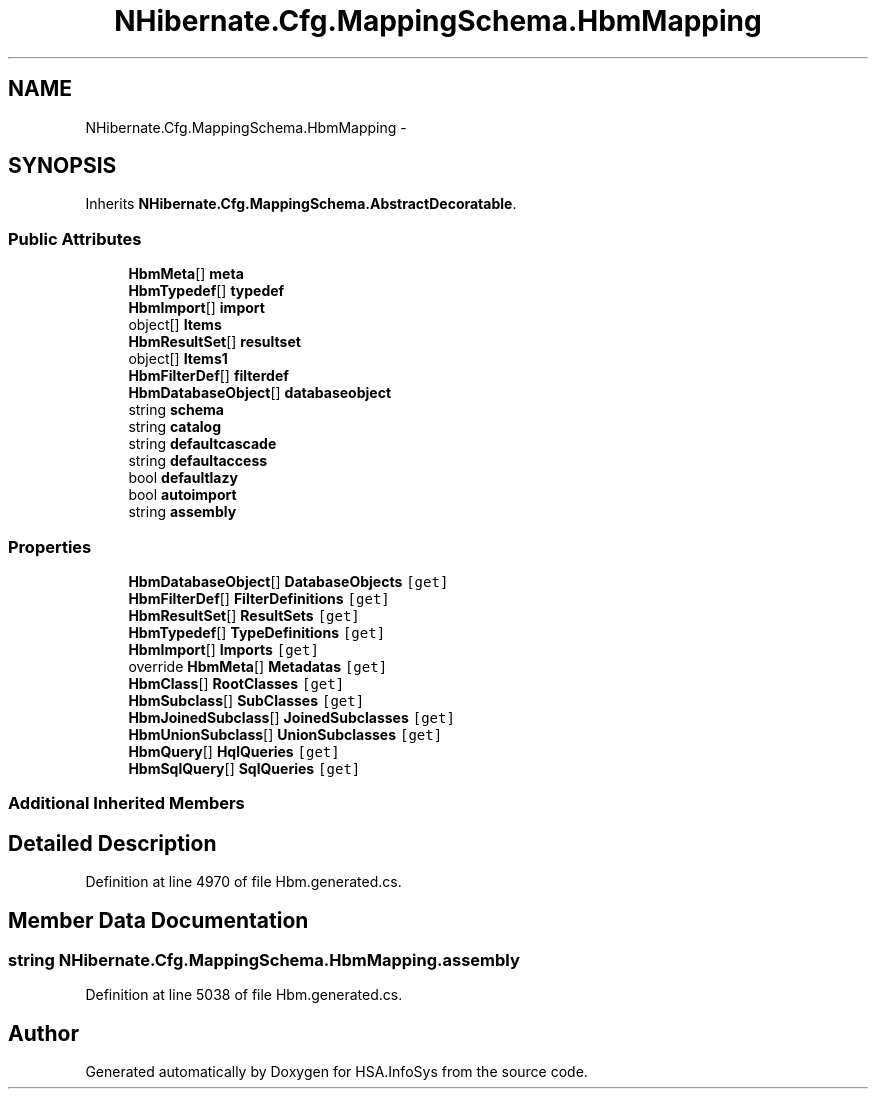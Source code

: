 .TH "NHibernate.Cfg.MappingSchema.HbmMapping" 3 "Fri Jul 5 2013" "Version 1.0" "HSA.InfoSys" \" -*- nroff -*-
.ad l
.nh
.SH NAME
NHibernate.Cfg.MappingSchema.HbmMapping \- 
.PP
 

.SH SYNOPSIS
.br
.PP
.PP
Inherits \fBNHibernate\&.Cfg\&.MappingSchema\&.AbstractDecoratable\fP\&.
.SS "Public Attributes"

.in +1c
.ti -1c
.RI "\fBHbmMeta\fP[] \fBmeta\fP"
.br
.ti -1c
.RI "\fBHbmTypedef\fP[] \fBtypedef\fP"
.br
.ti -1c
.RI "\fBHbmImport\fP[] \fBimport\fP"
.br
.ti -1c
.RI "object[] \fBItems\fP"
.br
.ti -1c
.RI "\fBHbmResultSet\fP[] \fBresultset\fP"
.br
.ti -1c
.RI "object[] \fBItems1\fP"
.br
.ti -1c
.RI "\fBHbmFilterDef\fP[] \fBfilterdef\fP"
.br
.ti -1c
.RI "\fBHbmDatabaseObject\fP[] \fBdatabaseobject\fP"
.br
.ti -1c
.RI "string \fBschema\fP"
.br
.ti -1c
.RI "string \fBcatalog\fP"
.br
.ti -1c
.RI "string \fBdefaultcascade\fP"
.br
.ti -1c
.RI "string \fBdefaultaccess\fP"
.br
.ti -1c
.RI "bool \fBdefaultlazy\fP"
.br
.ti -1c
.RI "bool \fBautoimport\fP"
.br
.ti -1c
.RI "string \fBassembly\fP"
.br
.in -1c
.SS "Properties"

.in +1c
.ti -1c
.RI "\fBHbmDatabaseObject\fP[] \fBDatabaseObjects\fP\fC [get]\fP"
.br
.ti -1c
.RI "\fBHbmFilterDef\fP[] \fBFilterDefinitions\fP\fC [get]\fP"
.br
.ti -1c
.RI "\fBHbmResultSet\fP[] \fBResultSets\fP\fC [get]\fP"
.br
.ti -1c
.RI "\fBHbmTypedef\fP[] \fBTypeDefinitions\fP\fC [get]\fP"
.br
.ti -1c
.RI "\fBHbmImport\fP[] \fBImports\fP\fC [get]\fP"
.br
.ti -1c
.RI "override \fBHbmMeta\fP[] \fBMetadatas\fP\fC [get]\fP"
.br
.ti -1c
.RI "\fBHbmClass\fP[] \fBRootClasses\fP\fC [get]\fP"
.br
.ti -1c
.RI "\fBHbmSubclass\fP[] \fBSubClasses\fP\fC [get]\fP"
.br
.ti -1c
.RI "\fBHbmJoinedSubclass\fP[] \fBJoinedSubclasses\fP\fC [get]\fP"
.br
.ti -1c
.RI "\fBHbmUnionSubclass\fP[] \fBUnionSubclasses\fP\fC [get]\fP"
.br
.ti -1c
.RI "\fBHbmQuery\fP[] \fBHqlQueries\fP\fC [get]\fP"
.br
.ti -1c
.RI "\fBHbmSqlQuery\fP[] \fBSqlQueries\fP\fC [get]\fP"
.br
.in -1c
.SS "Additional Inherited Members"
.SH "Detailed Description"
.PP 

.PP
Definition at line 4970 of file Hbm\&.generated\&.cs\&.
.SH "Member Data Documentation"
.PP 
.SS "string NHibernate\&.Cfg\&.MappingSchema\&.HbmMapping\&.assembly"

.PP
Definition at line 5038 of file Hbm\&.generated\&.cs\&.

.SH "Author"
.PP 
Generated automatically by Doxygen for HSA\&.InfoSys from the source code\&.
